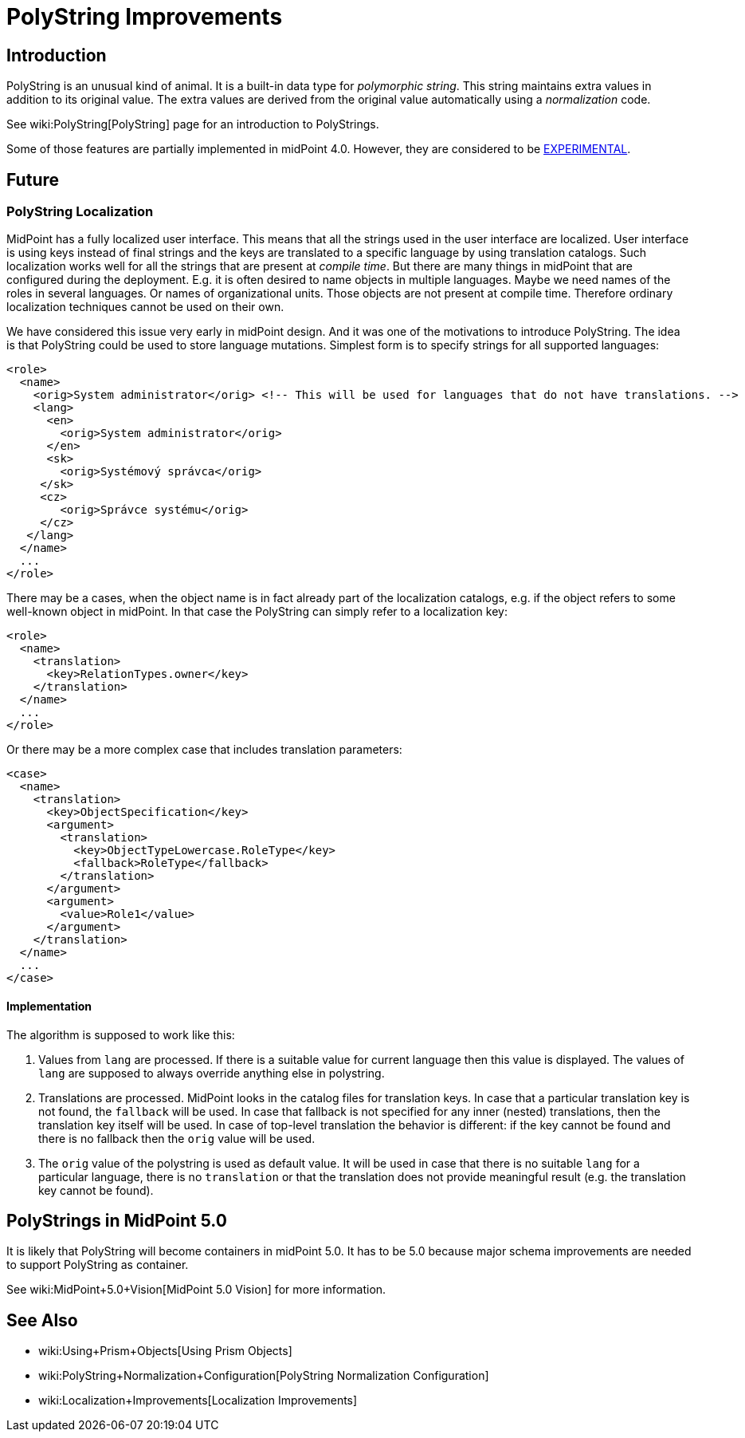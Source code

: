 = PolyString Improvements
:page-wiki-name: PolyString Improvements
:page-wiki-id: 30245263
:page-wiki-metadata-create-user: semancik
:page-wiki-metadata-create-date: 2019-03-26T11:32:50.810+01:00
:page-wiki-metadata-modify-user: martin.lizner
:page-wiki-metadata-modify-date: 2020-01-14T12:23:55.853+01:00
:page-planned: true
:page-upkeep-status: red
:page-upkeep-note: This is implemented, convert to documentation!
:page-toc: top

== Introduction

PolyString is an unusual kind of animal.
It is a built-in data type for _polymorphic string_. This string maintains extra values in addition to its original value.
The extra values are derived from the original value automatically using a _normalization_ code.

See wiki:PolyString[PolyString] page for an introduction to PolyStrings.

Some of those features are partially implemented in midPoint 4.0. However, they are considered to be xref:/midpoint/versioning/experimental/[EXPERIMENTAL].


== Future


=== PolyString Localization

MidPoint has a fully localized user interface.
This means that all the strings used in the user interface are localized.
User interface is using keys instead of final strings and the keys are translated to a specific language by using translation catalogs.
Such localization works well for all the strings that are present at _compile time_. But there are many things in midPoint that are configured during the deployment.
E.g. it is often desired to name objects in multiple languages.
Maybe we need names of the roles in several languages.
Or names of organizational units.
Those objects are not present at compile time.
Therefore ordinary localization techniques cannot be used on their own.

We have considered this issue very early in midPoint design.
And it was one of the motivations to introduce PolyString.
The idea is that PolyString could be used to store language mutations.
Simplest form is to specify strings for all supported languages:

[source,xml]
----
<role>
  <name>
    <orig>System administrator</orig> <!-- This will be used for languages that do not have translations. -->
    <lang>
      <en>
        <orig>System administrator</orig>
      </en>
      <sk>
        <orig>Systémový správca</orig>
     </sk>
     <cz>
        <orig>Správce systému</orig>
     </cz>
   </lang>
  </name>
  ...
</role>
----

There may be a cases, when the object name is in fact already part of the localization catalogs, e.g. if the object refers to some well-known object in midPoint.
In that case the PolyString can simply refer to a localization key:

[source,xml]
----
<role>
  <name>
    <translation>
      <key>RelationTypes.owner</key>
    </translation>
  </name>
  ...
</role>
----

Or there may be a more complex case that includes translation parameters:

[source,xml]
----
<case>
  <name>
    <translation>
      <key>ObjectSpecification</key>
      <argument>
        <translation>
          <key>ObjectTypeLowercase.RoleType</key>
          <fallback>RoleType</fallback>
        </translation>
      </argument>
      <argument>
        <value>Role1</value>
      </argument>
    </translation>
  </name>
  ...
</case>
----


==== Implementation

The algorithm is supposed to work like this:

. Values from `lang` are processed.
If there is a suitable value for current language then this value is displayed.
The values of `lang` are supposed to always override anything else in polystring.

. Translations are processed.
MidPoint looks in the catalog files for translation keys.
In case that a particular translation key is not found, the `fallback` will be used.
In case that fallback is not specified for any inner (nested) translations, then the translation key itself will be used.
In case of top-level translation the behavior is different: if the key cannot be found and there is no fallback then the `orig` value will be used.

. The `orig` value of the polystring is used as default value.
It will be used in case that there is no suitable `lang` for a particular language, there is no `translation` or that the translation does not provide meaningful result (e.g. the translation key cannot be found).


== PolyStrings in MidPoint 5.0

It is likely that PolyString will become containers in midPoint 5.0. It has to be 5.0 because major schema improvements are needed to support PolyString as container.

See wiki:MidPoint+5.0+Vision[MidPoint 5.0 Vision] for more information.


== See Also

* wiki:Using+Prism+Objects[Using Prism Objects]

* wiki:PolyString+Normalization+Configuration[PolyString Normalization Configuration]

* wiki:Localization+Improvements[Localization Improvements]